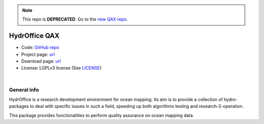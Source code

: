 .. note::
   This repo is **DEPRECATED**. Go to the `new QAX repo <https://github.com/ausseabed/qax>`_.


HydrOffice QAX
==============

..
    .. image:: https://img.shields.io/badge/docs-latest-brightgreen.svg
        :target: https://www.hydroffice.org/manuals/qctools/index.html
        :alt: Latest Documentation

..
    .. image:: https://ci.appveyor.com/api/projects/status/bwlc3h00jyl2upqw?svg=true
        :target: https://ci.appveyor.com/project/appveyor1/hyo2-qc
        :alt: AppVeyor Status

..
    .. image:: https://travis-ci.org/hydroffice/hyo2_qc.svg?branch=master
        :target: https://travis-ci.com/hydroffice/hyo2_qc
        :alt: Travis-CI Status

..
    .. image:: https://api.codacy.com/project/badge/Grade/963b5a103fc8445a98faff92b77b9ed7
        :target: https://www.codacy.com/app/hydroffice/hyo2_qc/dashboard
        :alt: Codacy badge

* Code: `GitHub repo <https://github.com/hydroffice/hyo2_qax>`_
* Project page: `url <https://www.hydroffice.org/qax/main>`_
* Download page: `url <https://bitbucket.org/hydroffice/hyo_qctools/downloads/>`_
* License: LGPLv3 license (See `LICENSE <https://github.com/hydroffice/hyo2_qc/raw/master/LICENSE>`_)

|

General info
------------

.. image:: https://github.com/hydroffice/hyo2_qax/raw/master/hyo2/qax/app/media/app_icon.png
    :alt: logo

HydrOffice is a research development environment for ocean mapping. Its aim is to provide a collection of
hydro-packages to deal with specific issues in such a field, speeding up both algorithms testing and
research-2-operation.

This package provides functionalities to perform quality assurance on ocean mapping data.
